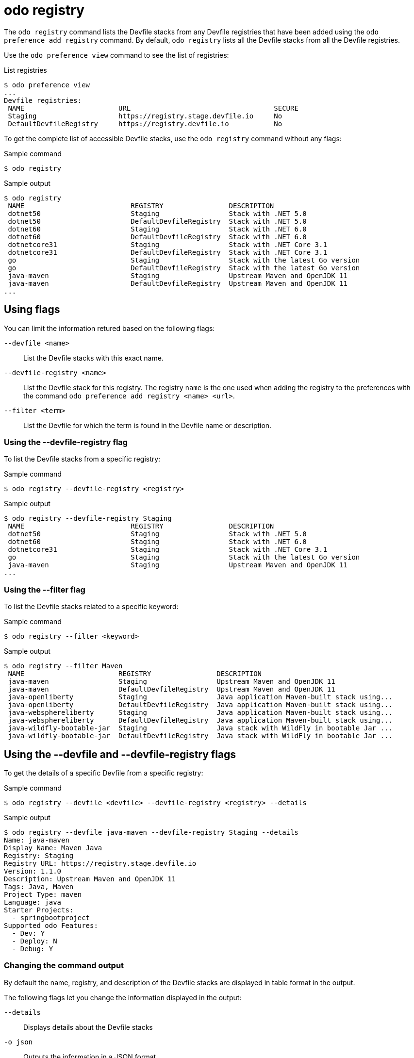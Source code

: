 // Module included in the following assemblies:
//
// * cli_reference/developer_cli_odo/odo-cli-reference.adoc

:_content-type: REFERENCE
[id="odo-registry_{context}"]
= odo registry

The `odo registry` command lists the Devfile stacks from any Devfile registries that have been added using the  `odo preference add registry` command. By default, `odo registry` lists all the Devfile stacks from all the Devfile registries.

Use the `odo preference view` command to see the list of registries:

.List registries
[source,terminal]
----
$ odo preference view
...
Devfile registries:
 NAME                       URL                                   SECURE
 Staging                    https://registry.stage.devfile.io     No
 DefaultDevfileRegistry     https://registry.devfile.io           No
----

To get the complete list of accessible Devfile stacks, use the `odo registry` command without any flags:

.Sample command
[source,terminal]
----
$ odo registry
----

.Sample output
[source,terminal]
----
$ odo registry
 NAME                          REGISTRY                DESCRIPTION                                 
 dotnet50                      Staging                 Stack with .NET 5.0                         
 dotnet50                      DefaultDevfileRegistry  Stack with .NET 5.0                         
 dotnet60                      Staging                 Stack with .NET 6.0                         
 dotnet60                      DefaultDevfileRegistry  Stack with .NET 6.0                         
 dotnetcore31                  Staging                 Stack with .NET Core 3.1                    
 dotnetcore31                  DefaultDevfileRegistry  Stack with .NET Core 3.1                    
 go                            Staging                 Stack with the latest Go version            
 go                            DefaultDevfileRegistry  Stack with the latest Go version            
 java-maven                    Staging                 Upstream Maven and OpenJDK 11               
 java-maven                    DefaultDevfileRegistry  Upstream Maven and OpenJDK 11               
...
----

== Using flags

You can limit the information retured based on the following flags:

`--devfile <name>`::
List the Devfile stacks with this exact name.

`--devfile-registry <name>`:: List the Devfile stack for this registry. The registry `name` is the one used
when adding the registry to the preferences with the command `odo preference add registry <name> <url>`.

`--filter <term>`:: List the Devfile for which the term is found in the Devfile name or description.


=== Using the --devfile-registry flag

To list the Devfile stacks from a specific registry:

.Sample command
[source,terminal]
----
$ odo registry --devfile-registry <registry>
----

.Sample output
[source,terminal]
----
$ odo registry --devfile-registry Staging
 NAME                          REGISTRY                DESCRIPTION                                 
 dotnet50                      Staging                 Stack with .NET 5.0                         
 dotnet60                      Staging                 Stack with .NET 6.0                         
 dotnetcore31                  Staging                 Stack with .NET Core 3.1                    
 go                            Staging                 Stack with the latest Go version            
 java-maven                    Staging                 Upstream Maven and OpenJDK 11               
...
----

=== Using the --filter flag

To list the Devfile stacks related to a specific keyword:

.Sample command
[source,terminal]
----
$ odo registry --filter <keyword>
----

.Sample output
[source,terminal]
----
$ odo registry --filter Maven
 NAME                       REGISTRY                DESCRIPTION                                 
 java-maven                 Staging                 Upstream Maven and OpenJDK 11               
 java-maven                 DefaultDevfileRegistry  Upstream Maven and OpenJDK 11               
 java-openliberty           Staging                 Java application Maven-built stack using... 
 java-openliberty           DefaultDevfileRegistry  Java application Maven-built stack using... 
 java-websphereliberty      Staging                 Java application Maven-built stack using... 
 java-websphereliberty      DefaultDevfileRegistry  Java application Maven-built stack using... 
 java-wildfly-bootable-jar  Staging                 Java stack with WildFly in bootable Jar ... 
 java-wildfly-bootable-jar  DefaultDevfileRegistry  Java stack with WildFly in bootable Jar ... 
----

== Using the --devfile and --devfile-registry flags

To get the details of a specific Devfile from a specific registry:

.Sample command
[source,terminal]
----
$ odo registry --devfile <devfile> --devfile-registry <registry> --details
----

.Sample output
[source,terminal]
----
$ odo registry --devfile java-maven --devfile-registry Staging --details
Name: java-maven
Display Name: Maven Java
Registry: Staging
Registry URL: https://registry.stage.devfile.io
Version: 1.1.0
Description: Upstream Maven and OpenJDK 11 
Tags: Java, Maven
Project Type: maven
Language: java
Starter Projects:
  - springbootproject
Supported odo Features:
  - Dev: Y
  - Deploy: N
  - Debug: Y
----


=== Changing the command output

By default the name, registry, and description of the Devfile stacks are displayed in table format in the output.

The following flags let you change the information displayed in the output:

`--details`:: Displays details about the Devfile stacks

`-o json`:: Outputs the information in a JSON format

